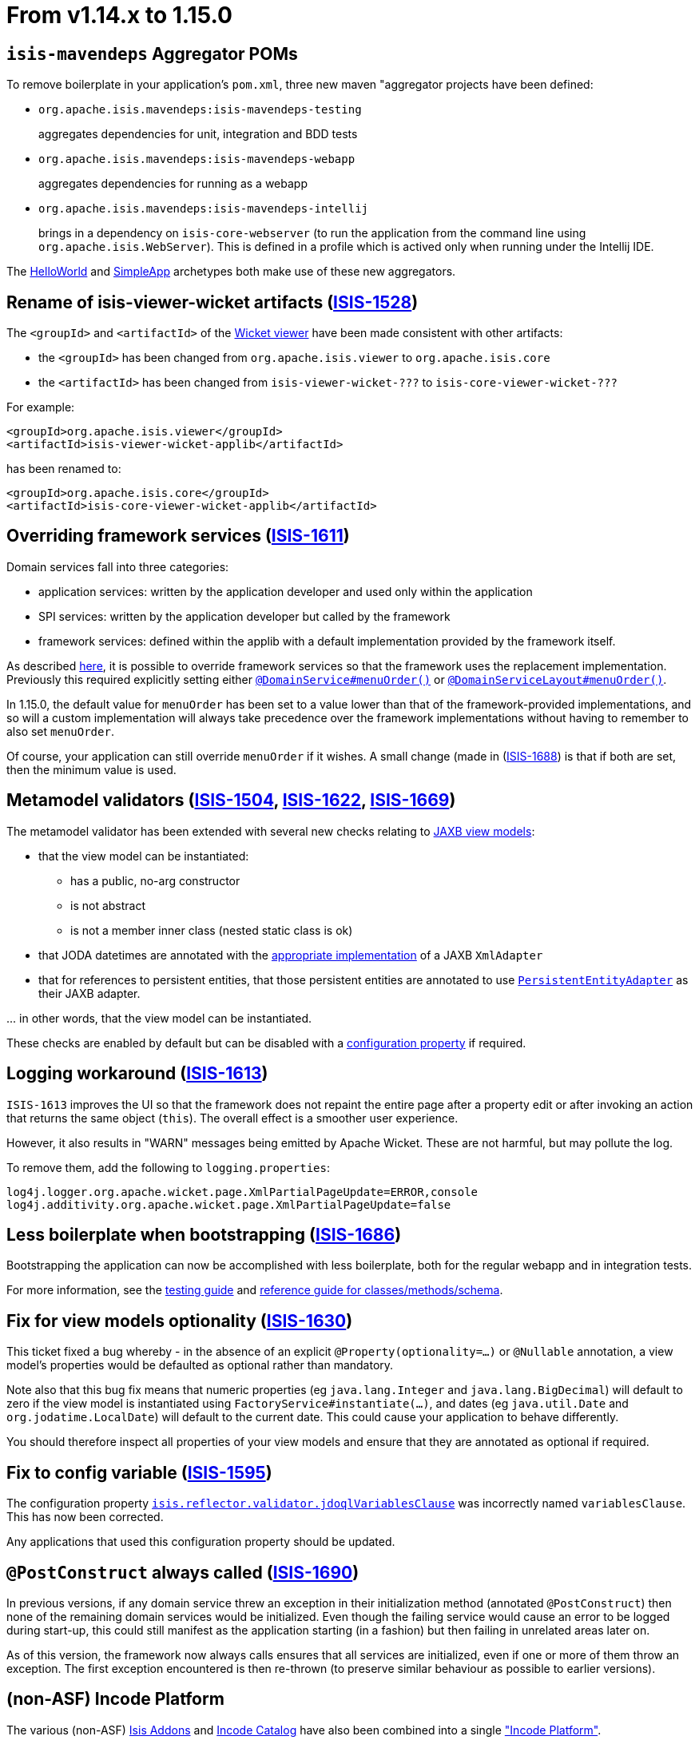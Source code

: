 [[_migration-notes_1.14.0-to-1.15.0]]
= From v1.14.x to 1.15.0
:Notice: Licensed to the Apache Software Foundation (ASF) under one or more contributor license agreements. See the NOTICE file distributed with this work for additional information regarding copyright ownership. The ASF licenses this file to you under the Apache License, Version 2.0 (the "License"); you may not use this file except in compliance with the License. You may obtain a copy of the License at. http://www.apache.org/licenses/LICENSE-2.0 . Unless required by applicable law or agreed to in writing, software distributed under the License is distributed on an "AS IS" BASIS, WITHOUT WARRANTIES OR  CONDITIONS OF ANY KIND, either express or implied. See the License for the specific language governing permissions and limitations under the License.
:_basedir: ../
:_imagesdir: images/






[[_migration-notes_1.14.0-to-1.15.0_isis-mavendeps]]
== `isis-mavendeps` Aggregator POMs

To remove boilerplate in your application's `pom.xml`, three new maven "aggregator projects have been defined:

* `org.apache.isis.mavendeps:isis-mavendeps-testing` +
+
aggregates dependencies for unit, integration and BDD tests

* `org.apache.isis.mavendeps:isis-mavendeps-webapp` +
+
aggregates dependencies for running as a webapp

* `org.apache.isis.mavendeps:isis-mavendeps-intellij` +
+
brings in a dependency on `isis-core-webserver` (to run the application from the command line using `org.apache.isis.WebServer`).
This is defined in a profile which is actived only when running under the Intellij IDE.

The xref:../ugfun/ugfun.adoc#_ugfun_getting-started_helloworld-archetype[HelloWorld] and xref:../ugfun/ugfun.adoc#_ugfun_getting-started_simpleapp-archetype[SimpleApp] archetypes both make use of these new aggregators.


[[_migration-notes_1.14.0-to-1.15.0_ISIS-1528]]
== Rename of isis-viewer-wicket artifacts (link:https://issues.apache.org/jira/browse/ISIS-1528[ISIS-1528])

The `<groupId>` and `<artifactId>` of the xref:../guides/ugvw/ugvw.adoc#[Wicket viewer] have been made consistent with other artifacts:

* the `<groupId>` has been changed from `org.apache.isis.viewer` to `org.apache.isis.core`
* the `<artifactId>` has been changed from `isis-viewer-wicket-???` to `isis-core-viewer-wicket-???`


For example:

[source,xml]
----
<groupId>org.apache.isis.viewer</groupId>
<artifactId>isis-viewer-wicket-applib</artifactId>
----

has been renamed to:

[source,xml]
----
<groupId>org.apache.isis.core</groupId>
<artifactId>isis-core-viewer-wicket-applib</artifactId>
----


[[_migration-notes_1.14.0-to-1.15.0_ISIS-1611]]
== Overriding framework services (link:https://issues.apache.org/jira/browse/ISIS-1611[ISIS-1611])

Domain services fall into three categories:

* application services: written by the application developer and used only within the application
* SPI services: written by the application developer but called by the framework
* framework services: defined within the applib with a default implementation provided by the framework itself.

As described
xref:../guides/ugbtb/ugbtb.adoc#_ugbtb_hints-and-tips_replacing-default-service-implementations[here], it is possible to override framework services so that the framework uses the replacement implementation.
Previously this required explicitly setting either xref:../guides/rgant/rgant.adoc#_rgant_DomainService_menuOrder[`@DomainService#menuOrder()`] or xref:../guides/rgant/rgant.adoc#_rgant_DomainServiceLayout_menuOrder[`@DomainServiceLayout#menuOrder()`].

In 1.15.0, the default value for `menuOrder` has been set to a value lower than that of the framework-provided implementations, and so will a custom implementation will always take precedence over the framework implementations without having to remember to also set `menuOrder`.

Of course, your application can still override `menuOrder` if it wishes.
A small change (made in (link:https://issues.apache.org/jira/browse/ISIS-1688[ISIS-1688]) is that if both are set, then the minimum value is used.


[[_migration-notes_1.14.0-to-1.15.0_ISIS-1504]]
== Metamodel validators (link:https://issues.apache.org/jira/browse/ISIS-1504[ISIS-1504], link:https://issues.apache.org/jira/browse/ISIS-1622[ISIS-1622], link:https://issues.apache.org/jira/browse/ISIS-1669[ISIS-1669])

The metamodel validator has been extended with several new checks relating to xref:../ugfun.adoc#_ugfun_programming-model_view-models_jaxb[JAXB view models]:

* that the view model can be instantiated:
** has a public, no-arg constructor
** is not abstract
** is not a member inner class (nested static class is ok)
* that JODA datetimes are annotated with the xref:../ugfun/ugfun.adoc#_ugfun_programming-model_view-models_jaxb_joda-datatypes[appropriate implementation] of a JAXB `XmlAdapter`
* that for references to persistent entities, that those persistent entities are annotated to use xref:../ugfun/ugfun.adoc#_ugfun_programming-model_view-models_jaxb_referencing-domain-entities[`PersistentEntityAdapter`] as their JAXB adapter.

\... in other words, that the view model can be instantiated.

These checks are enabled by default but can be disabled with a xref:../rgcfg.adoc#__rgcfg_configuring-core_metamodel-validation[configuration property] if required.


[[_migration-notes_1.14.0-to-1.15.0_ISIS-1613]]
== Logging workaround (link:https://issues.apache.org/jira/browse/ISIS-1613[ISIS-1613])

`ISIS-1613` improves the UI so that the framework does not repaint the entire page after a property edit or after invoking an action that returns the same object (`this`).
The overall effect is a smoother user experience.

However, it also results in "WARN" messages being emitted by Apache Wicket.
These are not harmful, but may pollute the log.

To remove them, add the following to `logging.properties`:

[source,properties]
----
log4j.logger.org.apache.wicket.page.XmlPartialPageUpdate=ERROR,console
log4j.additivity.org.apache.wicket.page.XmlPartialPageUpdate=false
----


[[_migration-notes_1.14.0-to-1.15.0_ISIS-1686]]
== Less boilerplate when bootstrapping (link:https://issues.apache.org/jira/browse/ISIS-1686[ISIS-1686])

Bootstrapping the application can now be accomplished with less boilerplate, both for the regular webapp and in integration tests.

For more information, see the xref:../ugtst/ugtst.adoc#_ugtst_integ-test-support_bootstrapping[testing guide] and xref:../rgcms/rgcms.adoc#__rgcms_classes_AppManifest-bootstrapping_bootstrapping_AppManifestAbstract[reference guide for classes/methods/schema].



[[_migration-notes_1.14.0-to-1.15.0_ISIS-1630]]
== Fix for view models optionality (link:https://issues.apache.org/jira/browse/ISIS-1630[ISIS-1630])

This ticket fixed a bug whereby - in the absence of an explicit `@Property(optionality=...)` or `@Nullable` annotation, a view model's properties would be defaulted as optional rather than mandatory.

Note also that this bug fix means that numeric properties (eg `java.lang.Integer` and `java.lang.BigDecimal`) will default to zero if the view model is instantiated using `FactoryService#instantiate(...)`, and dates (eg `java.util.Date` and `org.jodatime.LocalDate`) will default to the current date.
This could cause your application to behave differently.

You should therefore inspect all properties of your view models and ensure that they are annotated as optional if required.



[[_migration-notes_1.14.0-to-1.15.0_ISIS-1595]]
== Fix to config variable (link:https://issues.apache.org/jira/browse/ISIS-1595[ISIS-1595])

The configuration property xref:../guides/rgcfg/rgcfg.adoc#__rgcfg_configuring-core_metamodel-validation[ `isis.reflector.validator.jdoqlVariablesClause`] was incorrectly named `variablesClause`.
This has now been corrected.

Any applications that used this configuration property should be updated.


[[_migration-notes_1.14.0-to-1.15.0_ISIS-1690]]
== `@PostConstruct` always called (link:https://issues.apache.org/jira/browse/ISIS-1690[ISIS-1690])

In previous versions, if any domain service threw an exception in their initialization method (annotated `@PostConstruct`) then none of the remaining domain services would be initialized.
Even though the failing service would cause an error to be logged during start-up, this could still manifest as the application starting (in a fashion) but then failing in unrelated areas later on.

As of this version, the framework now always calls ensures that all services are initialized, even if one or more of them throw an exception.
The first exception encountered is then re-thrown (to preserve similar behaviour as possible to earlier versions).



[[_migration-notes_1.14.0-to-1.15.0_incode-platform]]
== (non-ASF) Incode Platform

The various (non-ASF) link:http://isisaddons.org[Isis Addons] and link:http://catalog.incode.org[Incode Catalog] have also been combined into a single link:http://platform.incode.org["Incode Platform"].

While each module can still be consumed individually, the new platform versions consistently (a change in any one module will result in a re-release of all).
This should make these modules easier to consume, and easier to maintain/develop.

All the modules remain open source, still licensed under the ASF v2.0 license.

As of this release, none of the ``groupId``s or ``artifactId``s have changed.
They will be rationalized/made consistent in a future release; most probably to coincide with v2.0.0 of the framework.
